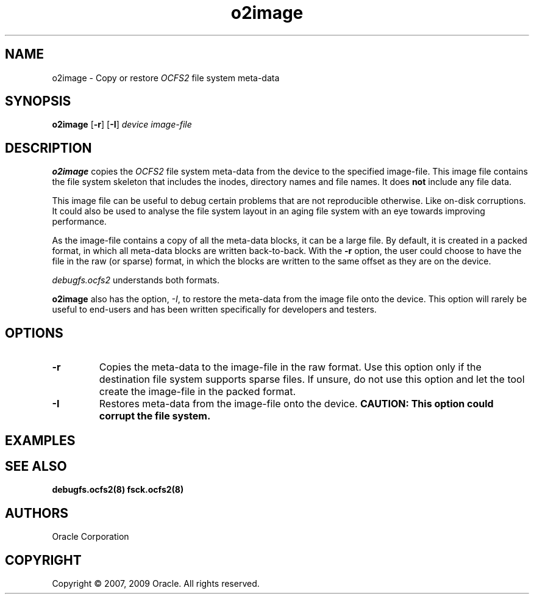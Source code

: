 .TH "o2image" "8" "April 2009" "Version 1.4.4" "OCFS2 Manual Pages"
.SH "NAME"
o2image \- Copy or restore \fIOCFS2\fR file system meta-data
.SH "SYNOPSIS"
\fBo2image\fR [\fB\-r\fR] [\fB\-I\fR] \fIdevice\fR \fIimage-file\fR
.SH "DESCRIPTION"
.PP
\fBo2image\fR copies the \fIOCFS2\fR file system meta-data from the device to the specified image-file.
This image file contains the file system skeleton that includes the inodes, directory names
and file names. It does \fBnot\fR include any file data.

This image file can be useful to debug certain problems that are not reproducible otherwise.
Like on-disk corruptions. It could also be used to analyse the file system layout in an aging
file system with an eye towards improving performance.

As the image-file contains a copy of all the meta-data blocks, it can be a large file.
By default, it is created in a packed format, in which all meta-data blocks are written
back-to-back. With the \fB\-r\fR option, the user could choose to have the file in the
raw (or sparse) format, in which the blocks are written to the same offset as they are
on the device.

\fIdebugfs.ocfs2\fR understands both formats.

\fBo2image\fR also has the option, \fI\-I\fR, to restore the meta-data from the image
file onto the device. This option will rarely be useful to end-users and has been written
specifically for developers and testers.

.SH "OPTIONS"
.TP
\fB\-r\fR
Copies the meta-data to the image-file in the raw format. Use this option only if
the destination file system supports sparse files. If unsure, do not use this option
and let the tool create the image-file in the packed format.

.TP
\fB\-I\fR
Restores meta-data from the image-file onto the device. \fBCAUTION: This option could
corrupt the file system.\fR

.SH "EXAMPLES"

.TS
;
L.
[root@node1 ~]# o2image /dev/sda1 sda1.out
Copies metadata blocks from /dev/sda1 device to sda1.out file

[root@node1 ~] o2image -I /dev/sda1 sda1.out
\fBUse with CAUTION\fR. Copies meta-data blocks from sda1.out onto the /dev/sda1 device.
.TE

.SH "SEE ALSO"
.BR debugfs.ocfs2(8)
.BR fsck.ocfs2(8)

.SH "AUTHORS"
Oracle Corporation

.SH "COPYRIGHT"
Copyright \(co 2007, 2009 Oracle. All rights reserved.
